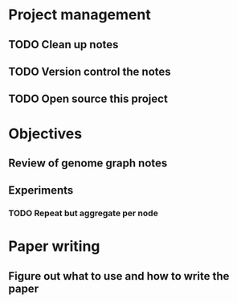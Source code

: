 * Project management
** TODO Clean up notes
** TODO Version control the notes
** TODO Open source this project
* Objectives
** Review of genome graph notes
*** 
** Experiments
*** TODO Repeat but aggregate per node
* Paper writing
** Figure out what to use and how to write the paper
